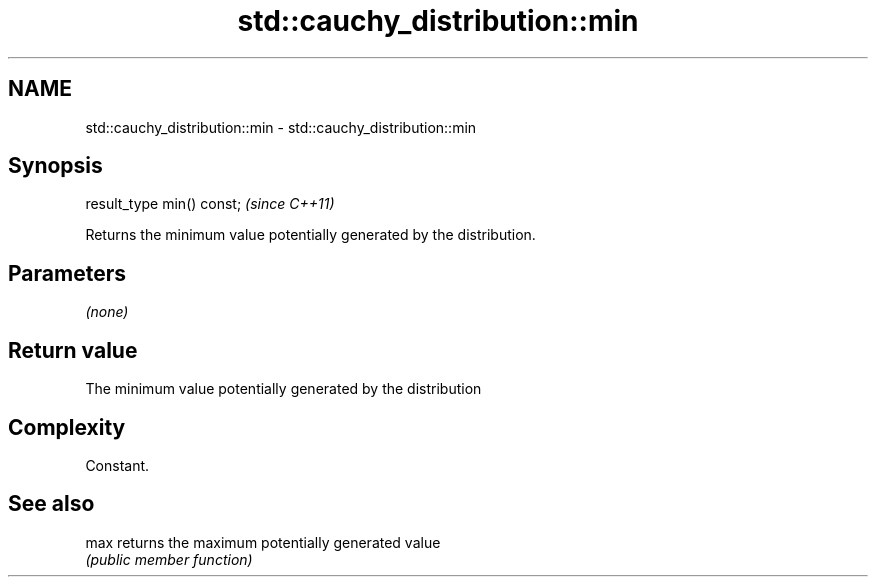 .TH std::cauchy_distribution::min 3 "Nov 25 2015" "2.1 | http://cppreference.com" "C++ Standard Libary"
.SH NAME
std::cauchy_distribution::min \- std::cauchy_distribution::min

.SH Synopsis
   result_type min() const;  \fI(since C++11)\fP

   Returns the minimum value potentially generated by the distribution.

.SH Parameters

   \fI(none)\fP

.SH Return value

   The minimum value potentially generated by the distribution

.SH Complexity

   Constant.

.SH See also

   max returns the maximum potentially generated value
       \fI(public member function)\fP 
